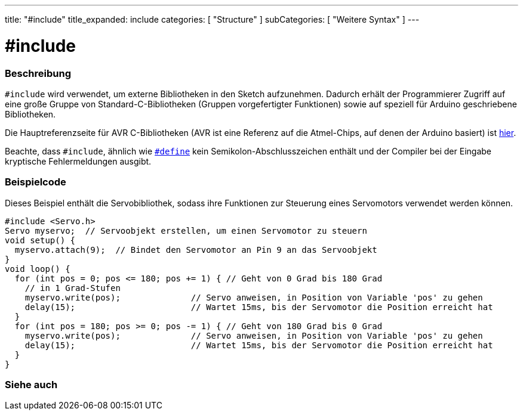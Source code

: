 ---
title: "#include"
title_expanded: include
categories: [ "Structure" ]
subCategories: [ "Weitere Syntax" ]
---





= #include


// OVERVIEW SECTION STARTS
[#overview]
--

[float]
=== Beschreibung
`#include` wird verwendet, um externe Bibliotheken in den Sketch aufzunehmen.
Dadurch erhält der Programmierer Zugriff auf eine große Gruppe von Standard-C-Bibliotheken (Gruppen vorgefertigter Funktionen) sowie auf speziell für Arduino geschriebene Bibliotheken.
[%hardbreaks]

Die Hauptreferenzseite für AVR C-Bibliotheken (AVR ist eine Referenz auf die Atmel-Chips, auf denen der Arduino basiert) ist http://www.nongnu.org/avr-libc/user-manual/modules.html[hier^].
[%hardbreaks]

Beachte, dass `#include`, ähnlich wie link:../define[`#define`] kein Semikolon-Abschlusszeichen enthält und der Compiler bei der Eingabe kryptische Fehlermeldungen ausgibt.
[%hardbreaks]

--
// OVERVIEW SECTION ENDS




// HOW TO USE SECTION STARTS
[#howtouse]
--

[float]
=== Beispielcode
Dieses Beispiel enthält die Servobibliothek, sodass ihre Funktionen zur Steuerung eines Servomotors verwendet werden können.


[source,arduino]
----
#include <Servo.h>
Servo myservo;  // Servoobjekt erstellen, um einen Servomotor zu steuern
void setup() {
  myservo.attach(9);  // Bindet den Servomotor an Pin 9 an das Servoobjekt
}
void loop() {
  for (int pos = 0; pos <= 180; pos += 1) { // Geht von 0 Grad bis 180 Grad
    // in 1 Grad-Stufen
    myservo.write(pos);              // Servo anweisen, in Position von Variable 'pos' zu gehen
    delay(15);                       // Wartet 15ms, bis der Servomotor die Position erreicht hat
  }
  for (int pos = 180; pos >= 0; pos -= 1) { // Geht von 180 Grad bis 0 Grad
    myservo.write(pos);              // Servo anweisen, in Position von Variable 'pos' zu gehen
    delay(15);                       // Wartet 15ms, bis der Servomotor die Position erreicht hat
  }
}
----


--
// HOW TO USE SECTION ENDS



// SEE ALSO SECTION BEGINS
[#see_also]
--

[float]
=== Siehe auch

[role="language"]


--
// SEE ALSO SECTION ENDS
